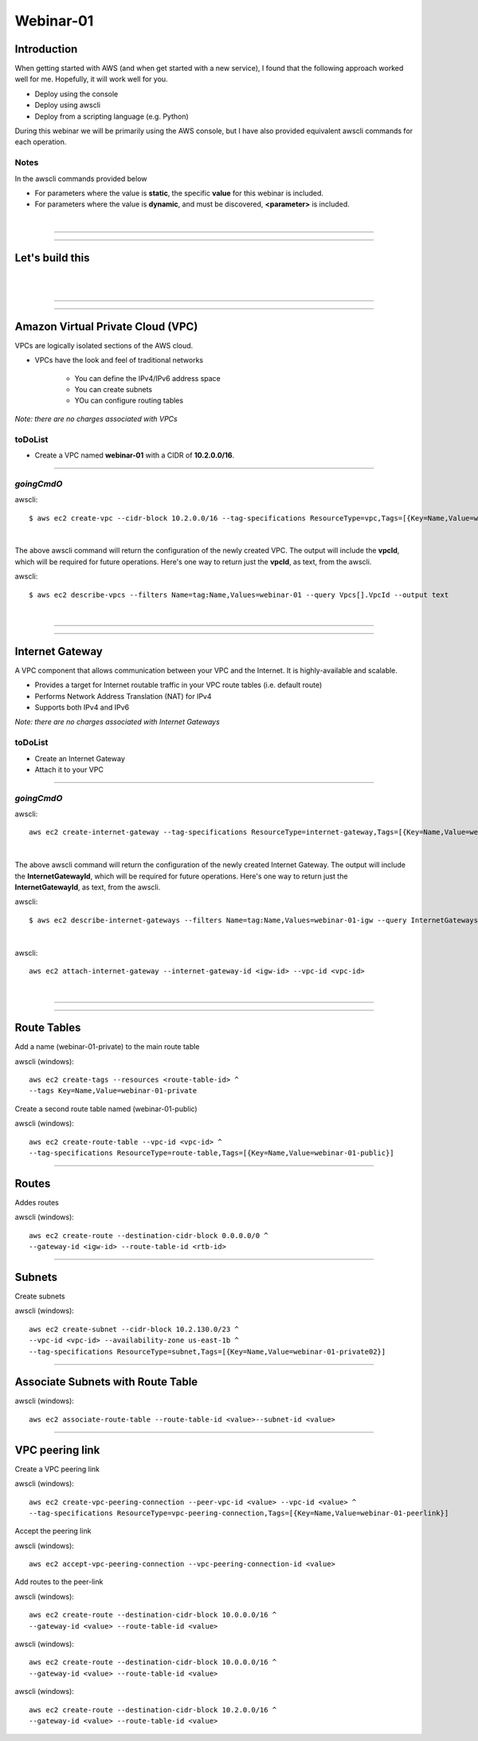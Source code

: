 Webinar-01
==========

Introduction
------------
When getting started with AWS (and when get started with a new service), I found that the following approach worked well for me. Hopefully, it will work well for you.

- Deploy using the console
- Deploy using awscli
- Deploy from a scripting language (e.g. Python)

During this webinar we will be primarily using the AWS console, but I have also provided equivalent awscli commands for each operation.


Notes
~~~~~
In the awscli commands provided below

- For parameters where the value is **static**, the specific **value** for this webinar is included.
- For parameters where the value is **dynamic**, and must be discovered, **<parameter>** is included.

|

****

****

Let's build this
----------------

|

.. image:: ./images/webinar_net-01.png

|

****

****

Amazon Virtual Private Cloud (VPC)
----------------------------------
VPCs are logically isolated sections of the AWS cloud.

- VPCs have the look and feel of traditional networks

	+ You can define the IPv4/IPv6 address space
	+ You can create subnets
	+ YOu can configure routing tables 

*Note: there are no charges associated with VPCs*

toDoList
~~~~~~~~

- Create a VPC named **webinar-01** with a CIDR of **10.2.0.0/16**. 

****

*goingCmdO*
~~~~~~~~~~~

awscli::

    $ aws ec2 create-vpc --cidr-block 10.2.0.0/16 --tag-specifications ResourceType=vpc,Tags=[{Key=Name,Value=webinar-01}]

|

The above awscli command will return the configuration of the newly created VPC. The output will include the **vpcId**, which will be required for future operations. Here's one way to return just the **vpcId**, as text, from the awscli.

awscli::
	
	$ aws ec2 describe-vpcs --filters Name=tag:Name,Values=webinar-01 --query Vpcs[].VpcId --output text

|

****

****

Internet Gateway
-----------------
A VPC component that allows communication between your VPC and the Internet. It is highly-available and scalable.

- Provides a target for Internet routable traffic in your VPC route tables (i.e. default route)
- Performs Network Address Translation (NAT) for IPv4
- Supports both IPv4 and IPv6

*Note: there are no charges associated with Internet Gateways*

toDoList
~~~~~~~~

- Create an Internet Gateway
- Attach it to your VPC

****

*goingCmdO*
~~~~~~~~~~~

awscli::

	aws ec2 create-internet-gateway --tag-specifications ResourceType=internet-gateway,Tags=[{Key=Name,Value=webinar-01-igw}]

|

The above awscli command will return the configuration of the newly created Internet Gateway. The output will include the
**InternetGatewayId**, which will be required for future operations. Here's one way to return just the **InternetGatewayId**,
as text, from the awscli.

awscli::
	
	$ aws ec2 describe-internet-gateways --filters Name=tag:Name,Values=webinar-01-igw --query InternetGateways[].InternetGatewayId --output text

|

awscli::

	aws ec2 attach-internet-gateway --internet-gateway-id <igw-id> --vpc-id <vpc-id>

|

****

****

Route Tables
------------
Add a name (webinar-01-private) to the main route table

awscli (windows)::

	aws ec2 create-tags --resources <route-table-id> ^
	--tags Key=Name,Value=webinar-01-private

Create a second route table named (webinar-01-public) 

awscli (windows)::

	aws ec2 create-route-table --vpc-id <vpc-id> ^
	--tag-specifications ResourceType=route-table,Tags=[{Key=Name,Value=webinar-01-public}]

****



Routes
------
Addes routes

awscli (windows)::

	aws ec2 create-route --destination-cidr-block 0.0.0.0/0 ^
	--gateway-id <igw-id> --route-table-id <rtb-id>

****

Subnets
-------

Create subnets

awscli (windows)::

	aws ec2 create-subnet --cidr-block 10.2.130.0/23 ^
	--vpc-id <vpc-id> --availability-zone us-east-1b ^
	--tag-specifications ResourceType=subnet,Tags=[{Key=Name,Value=webinar-01-private02}]

****

Associate Subnets with Route Table
----------------------------------

awscli (windows)::

	aws ec2 associate-route-table --route-table-id <value>--subnet-id <value>

****

VPC peering link
----------------
Create a VPC peering link

awscli (windows)::

	aws ec2 create-vpc-peering-connection --peer-vpc-id <value> --vpc-id <value> ^
	--tag-specifications ResourceType=vpc-peering-connection,Tags=[{Key=Name,Value=webinar-01-peerlink}]

Accept the peering link

awscli (windows)::

	aws ec2 accept-vpc-peering-connection --vpc-peering-connection-id <value>

Add routes to the peer-link

awscli (windows)::

	aws ec2 create-route --destination-cidr-block 10.0.0.0/16 ^
	--gateway-id <value> --route-table-id <value>

awscli (windows)::

	aws ec2 create-route --destination-cidr-block 10.0.0.0/16 ^
	--gateway-id <value> --route-table-id <value>

awscli (windows)::

	aws ec2 create-route --destination-cidr-block 10.2.0.0/16 ^
	--gateway-id <value> --route-table-id <value>







